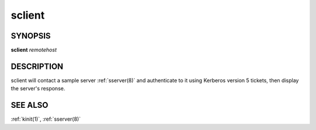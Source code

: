 .. _sclient(1):

sclient
=======

SYNOPSIS
--------

**sclient** *remotehost*


DESCRIPTION
-----------

sclient will contact a sample server :ref:`sserver(8)` and
authenticate to it using Kerberos version 5 tickets, then display the
server's response.


SEE ALSO
--------

:ref:`kinit(1)`, :ref:`sserver(8)`

